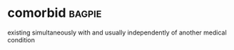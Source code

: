 * comorbid :bagpie:
existing simultaneously with and usually independently of another medical condition
